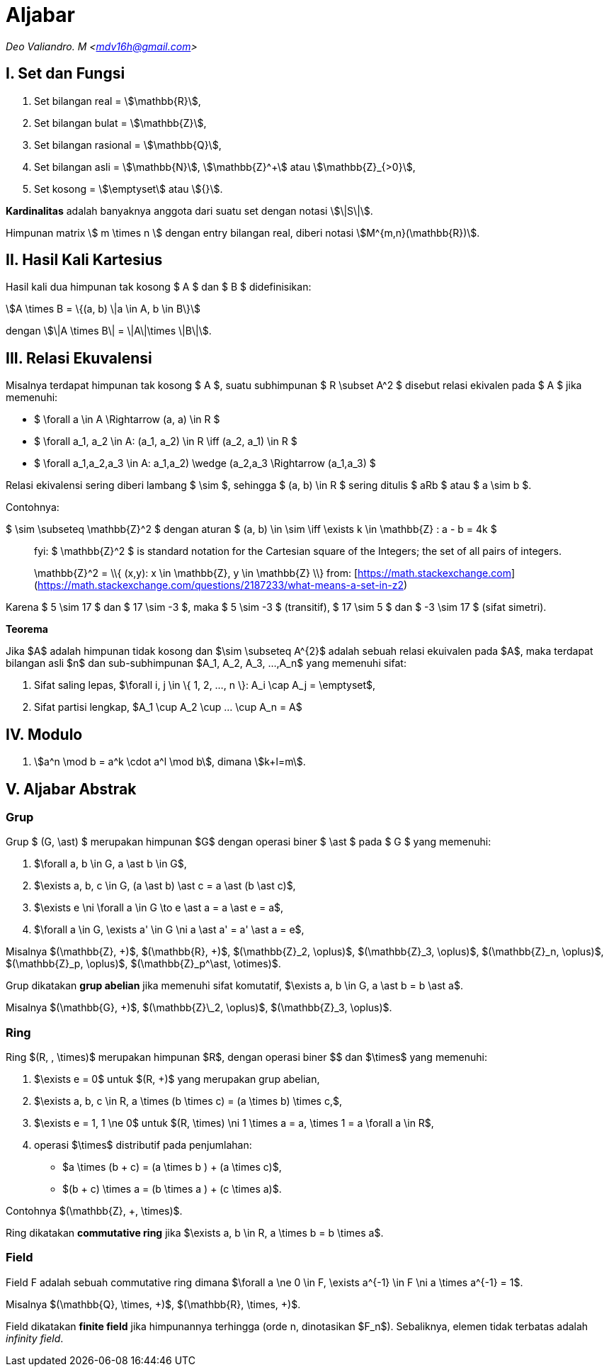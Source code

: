 = Aljabar
:page-category: cryptography
:page-tags: [crypto]

[.center]
_Deo Valiandro. M <mdv16h@gmail.com>_

== I. Set dan Fungsi

. Set bilangan real = stem:[\mathbb{R}],
. Set bilangan bulat = stem:[\mathbb{Z}],
. Set bilangan rasional = stem:[\mathbb{Q}],
. Set bilangan asli = stem:[\mathbb{N}], stem:[\mathbb{Z}^+] atau
stem:[\mathbb{Z}_{>0}],
. Set kosong = stem:[\emptyset] atau stem:[{}].

**Kardinalitas** adalah banyaknya anggota dari suatu set dengan notasi
stem:[\|S\|].

Himpunan matrix \$ m \times n \$ dengan entry bilangan real, diberi notasi
stem:[M^{m,n}(\mathbb{R})].

== II. Hasil Kali Kartesius

Hasil kali dua himpunan tak kosong $ A $ dan $ B $ didefinisikan:

[.center]
stem:[A \times B = \{(a, b) \|a \in A, b \in B\}]

dengan stem:[\|A \times B\| = \|A\|\times \|B\|].

== III. Relasi Ekuvalensi

Misalnya terdapat himpunan tak kosong $ A $, suatu subhimpunan $ R \subset A^2 $
disebut relasi ekivalen pada $ A $ jika memenuhi:

- $ \forall a \in A \Rightarrow (a, a) \in R $
- $ \forall a_1, a_2 \in A: (a_1, a_2) \in R \iff (a_2, a_1) \in R $
- $ \forall a_1,a_2,a_3 \in A: ((a_1,a_2) \wedge (a_2,a_3)) \Rightarrow (a_1,a_3) $

Relasi ekivalensi sering diberi lambang $ \sim $, sehingga $ (a, b) \in R $ sering ditulis $ aRb $ atau $ a \sim b $.

Contohnya:

$ \sim \subseteq \mathbb{Z}^2 $ dengan aturan $ (a, b) \in \sim \iff \exists k \in \mathbb{Z} : a - b = 4k $

> fyi: $ \mathbb{Z}^2 $ is standard notation for the Cartesian square of the Integers; the set of all pairs of integers.
> 
> $$ \mathbb{Z}^2 = \\{ (x,y): x \in \mathbb{Z}, y \in \mathbb{Z} \\} $$
> from: [https://math.stackexchange.com](https://math.stackexchange.com/questions/2187233/what-means-a-set-in-z2)

Karena $ 5 \sim 17 $ dan $ 17 \sim -3 $, maka $ 5 \sim -3 $ (transitif), $ 17 \sim 5 $ dan $ -3 \sim 17 $ (sifat simetri).

**Teorema**

Jika $A$ adalah himpunan tidak kosong dan $\sim \subseteq A^{2}$ adalah sebuah relasi ekuivalen pada $A$, maka terdapat bilangan asli $n$ dan sub-subhimpunan $A_1, A_2, A_3, ...,A_n$ yang memenuhi sifat:

1. Sifat saling lepas, $\forall i, j \in \{ 1, 2, ..., n \}: A_i \cap A_j = \emptyset$,
2. Sifat partisi lengkap, $A_1 \cup A_2 \cup ... \cup A_n = A$

== IV. Modulo

1. stem:[a^n \mod b = a^k \cdot a^l \mod b], dimana stem:[k+l=m].

== V. Aljabar Abstrak

=== Grup

Grup $ (G, \ast) $ merupakan himpunan $G$ dengan operasi biner
$ \ast $ pada $ G $ yang memenuhi:

1.  $\forall a, b \in G, a \ast b \in G$,
2.  $\exists a, b, c \in G, (a \ast b) \ast c = a \ast (b \ast c)$,
3.  $\exists e \ni \forall a \in G \to e \ast a = a \ast e = a$,
4.  $\forall a \in G, \exists a' \in G \ni a \ast a' = a' \ast a = e$,

Misalnya $(\mathbb{Z}, +)$, $(\mathbb{R}, +)$, $(\mathbb{Z}_2, \oplus)$, $(\mathbb{Z}_3, \oplus)$, $(\mathbb{Z}_n, \oplus)$, $(\mathbb{Z}_p, \oplus)$, $(\mathbb{Z}_p^\ast, \otimes)$.

Grup dikatakan **grup abelian** jika memenuhi sifat komutatif,
$\exists a, b \in G, a \ast b = b \ast a$.

Misalnya $(\mathbb{G}, +)$, $(\mathbb{Z}\_2, \oplus)$, $(\mathbb{Z}_3, \oplus)$.

=== Ring

Ring $(R, +, \times)$ merupakan himpunan $R$, dengan operasi biner
$+$ dan $\times$ yang memenuhi:

1.  $\exists e = 0$ untuk $(R, +)$ yang merupakan grup abelian,
2.  $\exists a, b, c \in R, a \times (b \times c) = (a \times b) \times c,$,
3.  $\exists e = 1, 1 \ne 0$ untuk $(R, \times) \ni 1 \times a = a, \times 1 = a \forall a \in R$,
4.  operasi $\times$ distributif pada penjumlahan:

*   $a \times (b + c) = (a \times b ) + (a \times c)$,
*   $(b + c) \times a = (b \times a ) + (c \times a)$.

Contohnya $(\mathbb{Z}, +, \times)$.

Ring dikatakan **commutative ring** jika $\exists a, b \in R, a \times b = b \times a$.

=== Field

Field F adalah sebuah commutative ring dimana $\forall a \ne 0 \in F, \exists a^{-1} \in F \ni a \times a^{-1} = 1$.

Misalnya $(\mathbb{Q}, \times, +)$, $(\mathbb{R}, \times, +)$.

Field dikatakan **finite field** jika himpunannya terhingga (orde n, dinotasikan $F_n$). Sebaliknya, elemen tidak terbatas adalah _infinity field_.
